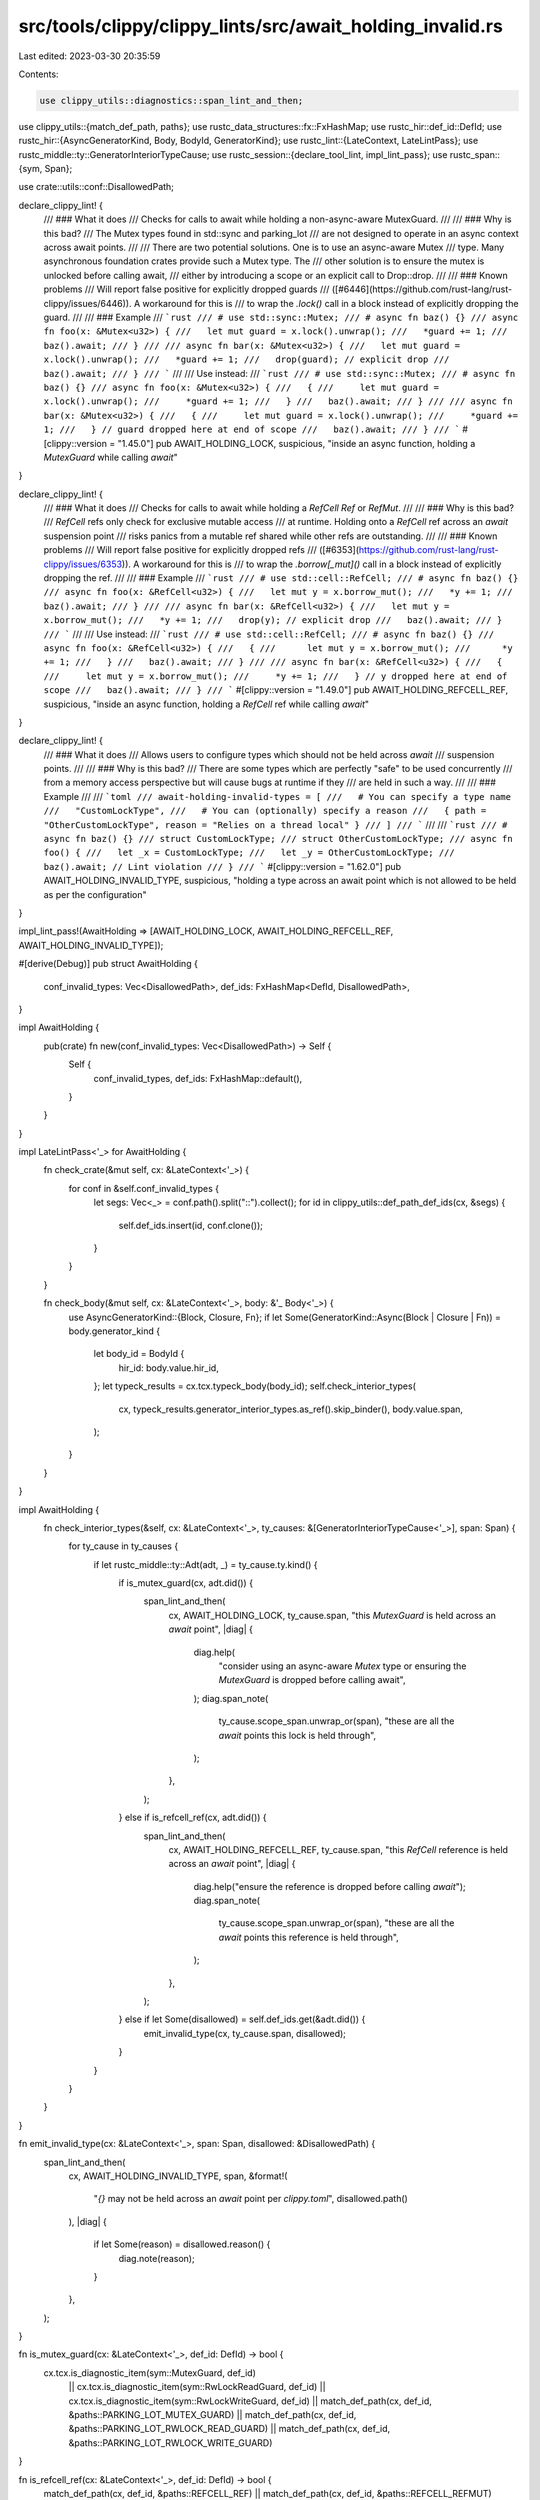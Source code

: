src/tools/clippy/clippy_lints/src/await_holding_invalid.rs
==========================================================

Last edited: 2023-03-30 20:35:59

Contents:

.. code-block:: rs

    use clippy_utils::diagnostics::span_lint_and_then;
use clippy_utils::{match_def_path, paths};
use rustc_data_structures::fx::FxHashMap;
use rustc_hir::def_id::DefId;
use rustc_hir::{AsyncGeneratorKind, Body, BodyId, GeneratorKind};
use rustc_lint::{LateContext, LateLintPass};
use rustc_middle::ty::GeneratorInteriorTypeCause;
use rustc_session::{declare_tool_lint, impl_lint_pass};
use rustc_span::{sym, Span};

use crate::utils::conf::DisallowedPath;

declare_clippy_lint! {
    /// ### What it does
    /// Checks for calls to await while holding a non-async-aware MutexGuard.
    ///
    /// ### Why is this bad?
    /// The Mutex types found in std::sync and parking_lot
    /// are not designed to operate in an async context across await points.
    ///
    /// There are two potential solutions. One is to use an async-aware Mutex
    /// type. Many asynchronous foundation crates provide such a Mutex type. The
    /// other solution is to ensure the mutex is unlocked before calling await,
    /// either by introducing a scope or an explicit call to Drop::drop.
    ///
    /// ### Known problems
    /// Will report false positive for explicitly dropped guards
    /// ([#6446](https://github.com/rust-lang/rust-clippy/issues/6446)). A workaround for this is
    /// to wrap the `.lock()` call in a block instead of explicitly dropping the guard.
    ///
    /// ### Example
    /// ```rust
    /// # use std::sync::Mutex;
    /// # async fn baz() {}
    /// async fn foo(x: &Mutex<u32>) {
    ///   let mut guard = x.lock().unwrap();
    ///   *guard += 1;
    ///   baz().await;
    /// }
    ///
    /// async fn bar(x: &Mutex<u32>) {
    ///   let mut guard = x.lock().unwrap();
    ///   *guard += 1;
    ///   drop(guard); // explicit drop
    ///   baz().await;
    /// }
    /// ```
    ///
    /// Use instead:
    /// ```rust
    /// # use std::sync::Mutex;
    /// # async fn baz() {}
    /// async fn foo(x: &Mutex<u32>) {
    ///   {
    ///     let mut guard = x.lock().unwrap();
    ///     *guard += 1;
    ///   }
    ///   baz().await;
    /// }
    ///
    /// async fn bar(x: &Mutex<u32>) {
    ///   {
    ///     let mut guard = x.lock().unwrap();
    ///     *guard += 1;
    ///   } // guard dropped here at end of scope
    ///   baz().await;
    /// }
    /// ```
    #[clippy::version = "1.45.0"]
    pub AWAIT_HOLDING_LOCK,
    suspicious,
    "inside an async function, holding a `MutexGuard` while calling `await`"
}

declare_clippy_lint! {
    /// ### What it does
    /// Checks for calls to await while holding a `RefCell` `Ref` or `RefMut`.
    ///
    /// ### Why is this bad?
    /// `RefCell` refs only check for exclusive mutable access
    /// at runtime. Holding onto a `RefCell` ref across an `await` suspension point
    /// risks panics from a mutable ref shared while other refs are outstanding.
    ///
    /// ### Known problems
    /// Will report false positive for explicitly dropped refs
    /// ([#6353](https://github.com/rust-lang/rust-clippy/issues/6353)). A workaround for this is
    /// to wrap the `.borrow[_mut]()` call in a block instead of explicitly dropping the ref.
    ///
    /// ### Example
    /// ```rust
    /// # use std::cell::RefCell;
    /// # async fn baz() {}
    /// async fn foo(x: &RefCell<u32>) {
    ///   let mut y = x.borrow_mut();
    ///   *y += 1;
    ///   baz().await;
    /// }
    ///
    /// async fn bar(x: &RefCell<u32>) {
    ///   let mut y = x.borrow_mut();
    ///   *y += 1;
    ///   drop(y); // explicit drop
    ///   baz().await;
    /// }
    /// ```
    ///
    /// Use instead:
    /// ```rust
    /// # use std::cell::RefCell;
    /// # async fn baz() {}
    /// async fn foo(x: &RefCell<u32>) {
    ///   {
    ///      let mut y = x.borrow_mut();
    ///      *y += 1;
    ///   }
    ///   baz().await;
    /// }
    ///
    /// async fn bar(x: &RefCell<u32>) {
    ///   {
    ///     let mut y = x.borrow_mut();
    ///     *y += 1;
    ///   } // y dropped here at end of scope
    ///   baz().await;
    /// }
    /// ```
    #[clippy::version = "1.49.0"]
    pub AWAIT_HOLDING_REFCELL_REF,
    suspicious,
    "inside an async function, holding a `RefCell` ref while calling `await`"
}

declare_clippy_lint! {
    /// ### What it does
    /// Allows users to configure types which should not be held across `await`
    /// suspension points.
    ///
    /// ### Why is this bad?
    /// There are some types which are perfectly "safe" to be used concurrently
    /// from a memory access perspective but will cause bugs at runtime if they
    /// are held in such a way.
    ///
    /// ### Example
    ///
    /// ```toml
    /// await-holding-invalid-types = [
    ///   # You can specify a type name
    ///   "CustomLockType",
    ///   # You can (optionally) specify a reason
    ///   { path = "OtherCustomLockType", reason = "Relies on a thread local" }
    /// ]
    /// ```
    ///
    /// ```rust
    /// # async fn baz() {}
    /// struct CustomLockType;
    /// struct OtherCustomLockType;
    /// async fn foo() {
    ///   let _x = CustomLockType;
    ///   let _y = OtherCustomLockType;
    ///   baz().await; // Lint violation
    /// }
    /// ```
    #[clippy::version = "1.62.0"]
    pub AWAIT_HOLDING_INVALID_TYPE,
    suspicious,
    "holding a type across an await point which is not allowed to be held as per the configuration"
}

impl_lint_pass!(AwaitHolding => [AWAIT_HOLDING_LOCK, AWAIT_HOLDING_REFCELL_REF, AWAIT_HOLDING_INVALID_TYPE]);

#[derive(Debug)]
pub struct AwaitHolding {
    conf_invalid_types: Vec<DisallowedPath>,
    def_ids: FxHashMap<DefId, DisallowedPath>,
}

impl AwaitHolding {
    pub(crate) fn new(conf_invalid_types: Vec<DisallowedPath>) -> Self {
        Self {
            conf_invalid_types,
            def_ids: FxHashMap::default(),
        }
    }
}

impl LateLintPass<'_> for AwaitHolding {
    fn check_crate(&mut self, cx: &LateContext<'_>) {
        for conf in &self.conf_invalid_types {
            let segs: Vec<_> = conf.path().split("::").collect();
            for id in clippy_utils::def_path_def_ids(cx, &segs) {
                self.def_ids.insert(id, conf.clone());
            }
        }
    }

    fn check_body(&mut self, cx: &LateContext<'_>, body: &'_ Body<'_>) {
        use AsyncGeneratorKind::{Block, Closure, Fn};
        if let Some(GeneratorKind::Async(Block | Closure | Fn)) = body.generator_kind {
            let body_id = BodyId {
                hir_id: body.value.hir_id,
            };
            let typeck_results = cx.tcx.typeck_body(body_id);
            self.check_interior_types(
                cx,
                typeck_results.generator_interior_types.as_ref().skip_binder(),
                body.value.span,
            );
        }
    }
}

impl AwaitHolding {
    fn check_interior_types(&self, cx: &LateContext<'_>, ty_causes: &[GeneratorInteriorTypeCause<'_>], span: Span) {
        for ty_cause in ty_causes {
            if let rustc_middle::ty::Adt(adt, _) = ty_cause.ty.kind() {
                if is_mutex_guard(cx, adt.did()) {
                    span_lint_and_then(
                        cx,
                        AWAIT_HOLDING_LOCK,
                        ty_cause.span,
                        "this `MutexGuard` is held across an `await` point",
                        |diag| {
                            diag.help(
                                "consider using an async-aware `Mutex` type or ensuring the \
                                `MutexGuard` is dropped before calling await",
                            );
                            diag.span_note(
                                ty_cause.scope_span.unwrap_or(span),
                                "these are all the `await` points this lock is held through",
                            );
                        },
                    );
                } else if is_refcell_ref(cx, adt.did()) {
                    span_lint_and_then(
                        cx,
                        AWAIT_HOLDING_REFCELL_REF,
                        ty_cause.span,
                        "this `RefCell` reference is held across an `await` point",
                        |diag| {
                            diag.help("ensure the reference is dropped before calling `await`");
                            diag.span_note(
                                ty_cause.scope_span.unwrap_or(span),
                                "these are all the `await` points this reference is held through",
                            );
                        },
                    );
                } else if let Some(disallowed) = self.def_ids.get(&adt.did()) {
                    emit_invalid_type(cx, ty_cause.span, disallowed);
                }
            }
        }
    }
}

fn emit_invalid_type(cx: &LateContext<'_>, span: Span, disallowed: &DisallowedPath) {
    span_lint_and_then(
        cx,
        AWAIT_HOLDING_INVALID_TYPE,
        span,
        &format!(
            "`{}` may not be held across an `await` point per `clippy.toml`",
            disallowed.path()
        ),
        |diag| {
            if let Some(reason) = disallowed.reason() {
                diag.note(reason);
            }
        },
    );
}

fn is_mutex_guard(cx: &LateContext<'_>, def_id: DefId) -> bool {
    cx.tcx.is_diagnostic_item(sym::MutexGuard, def_id)
        || cx.tcx.is_diagnostic_item(sym::RwLockReadGuard, def_id)
        || cx.tcx.is_diagnostic_item(sym::RwLockWriteGuard, def_id)
        || match_def_path(cx, def_id, &paths::PARKING_LOT_MUTEX_GUARD)
        || match_def_path(cx, def_id, &paths::PARKING_LOT_RWLOCK_READ_GUARD)
        || match_def_path(cx, def_id, &paths::PARKING_LOT_RWLOCK_WRITE_GUARD)
}

fn is_refcell_ref(cx: &LateContext<'_>, def_id: DefId) -> bool {
    match_def_path(cx, def_id, &paths::REFCELL_REF) || match_def_path(cx, def_id, &paths::REFCELL_REFMUT)
}


